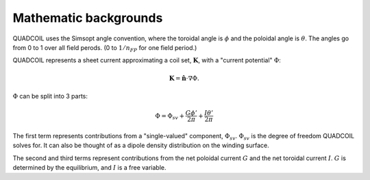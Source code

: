 Mathematic backgrounds
======================

QUADCOIL uses the Simsopt angle convention, where the toroidal angle
is :math:`\phi` and the poloidal angle is :math:`\theta`. The angles go from 0 to 1
over all field perods. (0 to :math:`1/n_{FP}` for one field period.)

QUADCOIL represents a sheet current approximating a coil set, :math:`\mathbf{K}`, 
with a "current potential" :math:`\Phi`:

.. math::
   \mathbf{K} = \hat{\mathbf{n}} \cdot \nabla \Phi.

:math:`\Phi` can be split into 3 parts:

.. math::
   \Phi = \Phi_{sv} + \frac{G\phi'}{2\pi} + \frac{I\theta'}{2\pi}

The first term represents contributions from a "single-valued" component, :math:`\Phi_{sv}`. 
:math:`\Phi_{sv}` is the degree of freedom QUADCOIL solves for. It can also be thought of as a 
dipole density distribution on the winding surface.

The second and third terms represent contributions from the net poloidal current :math:`G` and 
the net toroidal current :math:`I`. :math:`G` is determined by the equilibrium, and :math:`I` is a free variable.



